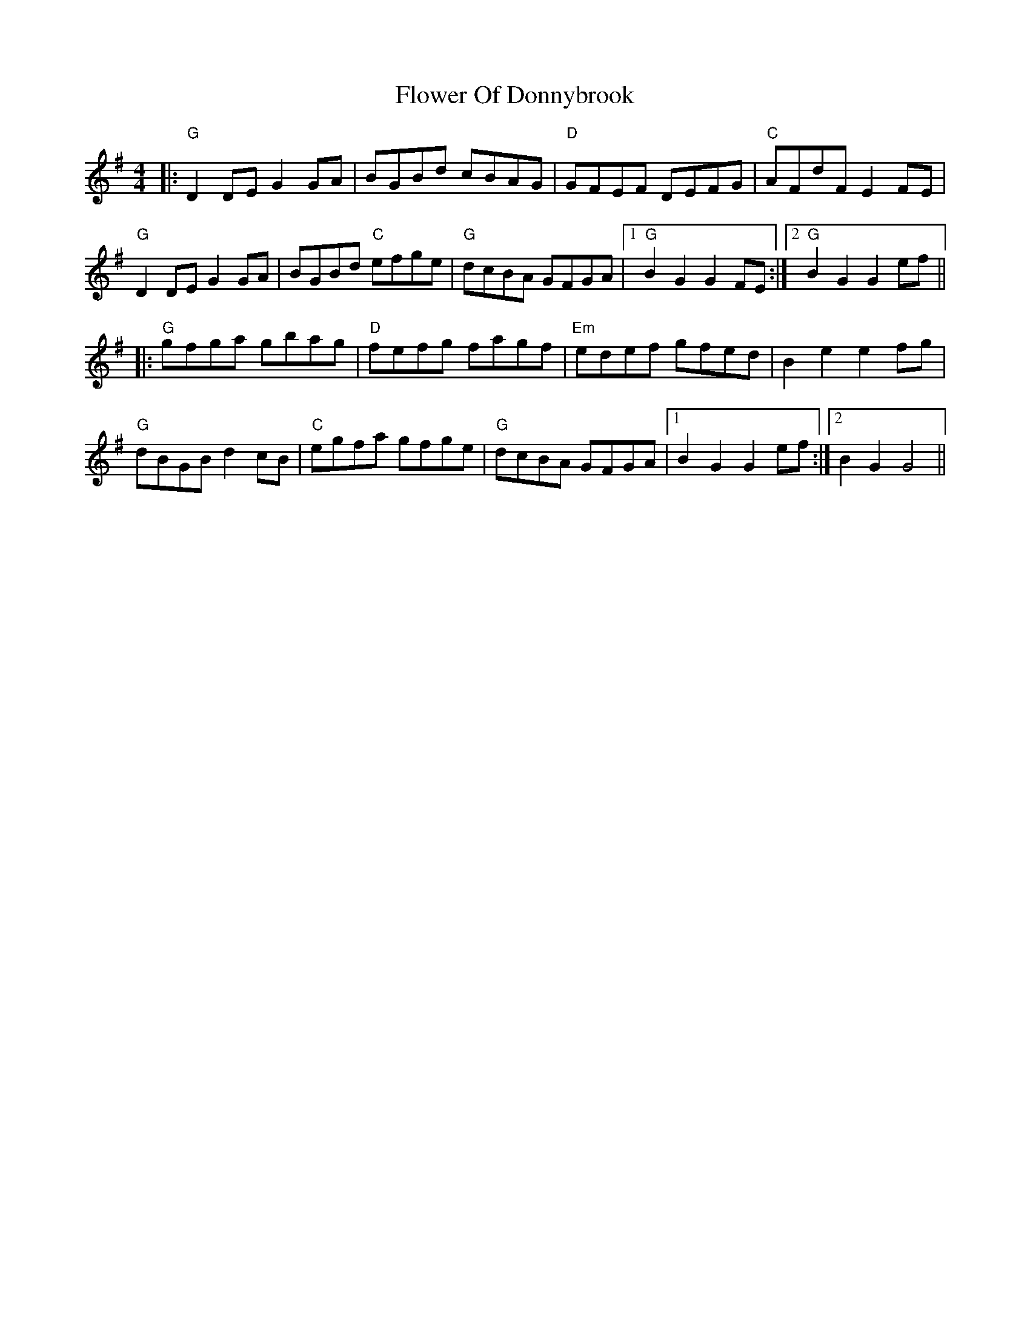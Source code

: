 X: 13473
T: Flower Of Donnybrook
R: reel
M: 4/4
K: Gmajor
|:"G"D2DE G2GA|BGBd cBAG|"D" GFEF DEFG|"C"AFdF E2FE|
"G" D2DE G2GA|BGBd "C"efge|"G"dcBA GFGA|1 "G"B2G2 G2FE:|2 "G"B2G2 G2 ef||
|:"G" gfga gbag|"D" fefg fagf|"Em"edef gfed|B2e2 e2fg|
"G" dBGB d2cB|"C"egfa gfge|"G"dcBA GFGA|1 B2G2 G2ef:|2 B2G2 G4||

